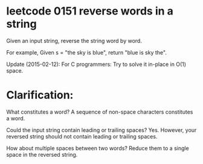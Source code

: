 
* leetcode 0151 reverse words in a string

Given an input string, reverse the string word by word.

For example,
Given s = "the sky is blue",
return "blue is sky the".

Update (2015-02-12):
For C programmers: Try to solve it in-place in O(1) space.

* Clarification:
What constitutes a word?
A sequence of non-space characters constitutes a word.

Could the input string contain leading or trailing spaces?
Yes. However, your reversed string should not contain leading or trailing spaces.

How about multiple spaces between two words?
Reduce them to a single space in the reversed string.




